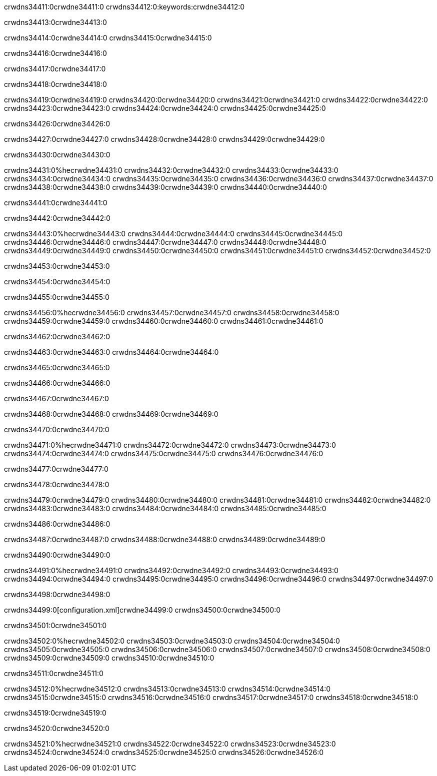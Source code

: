 crwdns34411:0crwdne34411:0
crwdns34412:0:keywords:crwdne34412:0

crwdns34413:0crwdne34413:0

crwdns34414:0crwdne34414:0
crwdns34415:0crwdne34415:0

crwdns34416:0crwdne34416:0

crwdns34417:0crwdne34417:0

crwdns34418:0crwdne34418:0

crwdns34419:0crwdne34419:0
crwdns34420:0crwdne34420:0
  crwdns34421:0crwdne34421:0
  crwdns34422:0crwdne34422:0
  crwdns34423:0crwdne34423:0
crwdns34424:0crwdne34424:0
crwdns34425:0crwdne34425:0

crwdns34426:0crwdne34426:0

crwdns34427:0crwdne34427:0
crwdns34428:0crwdne34428:0
crwdns34429:0crwdne34429:0

crwdns34430:0crwdne34430:0

crwdns34431:0%hecrwdne34431:0
crwdns34432:0crwdne34432:0
crwdns34433:0crwdne34433:0
crwdns34434:0crwdne34434:0
crwdns34435:0crwdne34435:0
crwdns34436:0crwdne34436:0
crwdns34437:0crwdne34437:0
crwdns34438:0crwdne34438:0
crwdns34439:0crwdne34439:0
crwdns34440:0crwdne34440:0

crwdns34441:0crwdne34441:0

crwdns34442:0crwdne34442:0

crwdns34443:0%hecrwdne34443:0
crwdns34444:0crwdne34444:0
crwdns34445:0crwdne34445:0
crwdns34446:0crwdne34446:0 crwdns34447:0crwdne34447:0
crwdns34448:0crwdne34448:0
crwdns34449:0crwdne34449:0
crwdns34450:0crwdne34450:0
crwdns34451:0crwdne34451:0
crwdns34452:0crwdne34452:0

crwdns34453:0crwdne34453:0

crwdns34454:0crwdne34454:0

crwdns34455:0crwdne34455:0

crwdns34456:0%hecrwdne34456:0
crwdns34457:0crwdne34457:0
crwdns34458:0crwdne34458:0
crwdns34459:0crwdne34459:0
crwdns34460:0crwdne34460:0
crwdns34461:0crwdne34461:0

crwdns34462:0crwdne34462:0 

crwdns34463:0crwdne34463:0 crwdns34464:0crwdne34464:0

crwdns34465:0crwdne34465:0

crwdns34466:0crwdne34466:0

crwdns34467:0crwdne34467:0

crwdns34468:0crwdne34468:0 crwdns34469:0crwdne34469:0

crwdns34470:0crwdne34470:0

crwdns34471:0%hecrwdne34471:0
crwdns34472:0crwdne34472:0
crwdns34473:0crwdne34473:0
crwdns34474:0crwdne34474:0
crwdns34475:0crwdne34475:0
crwdns34476:0crwdne34476:0

crwdns34477:0crwdne34477:0

crwdns34478:0crwdne34478:0

crwdns34479:0crwdne34479:0
crwdns34480:0crwdne34480:0
  crwdns34481:0crwdne34481:0
  crwdns34482:0crwdne34482:0
  crwdns34483:0crwdne34483:0
crwdns34484:0crwdne34484:0
crwdns34485:0crwdne34485:0

crwdns34486:0crwdne34486:0

crwdns34487:0crwdne34487:0
crwdns34488:0crwdne34488:0
crwdns34489:0crwdne34489:0

crwdns34490:0crwdne34490:0

crwdns34491:0%hecrwdne34491:0
crwdns34492:0crwdne34492:0
crwdns34493:0crwdne34493:0
crwdns34494:0crwdne34494:0
crwdns34495:0crwdne34495:0
crwdns34496:0crwdne34496:0
crwdns34497:0crwdne34497:0

crwdns34498:0crwdne34498:0

crwdns34499:0[configuration.xml]crwdne34499:0 crwdns34500:0crwdne34500:0 

crwdns34501:0crwdne34501:0

crwdns34502:0%hecrwdne34502:0
crwdns34503:0crwdne34503:0
crwdns34504:0crwdne34504:0
crwdns34505:0crwdne34505:0
crwdns34506:0crwdne34506:0
crwdns34507:0crwdne34507:0
crwdns34508:0crwdne34508:0
crwdns34509:0crwdne34509:0
crwdns34510:0crwdne34510:0

crwdns34511:0crwdne34511:0

crwdns34512:0%hecrwdne34512:0
crwdns34513:0crwdne34513:0
crwdns34514:0crwdne34514:0
crwdns34515:0crwdne34515:0
crwdns34516:0crwdne34516:0
crwdns34517:0crwdne34517:0
crwdns34518:0crwdne34518:0

crwdns34519:0crwdne34519:0

crwdns34520:0crwdne34520:0

crwdns34521:0%hecrwdne34521:0
crwdns34522:0crwdne34522:0
crwdns34523:0crwdne34523:0
crwdns34524:0crwdne34524:0
crwdns34525:0crwdne34525:0
crwdns34526:0crwdne34526:0